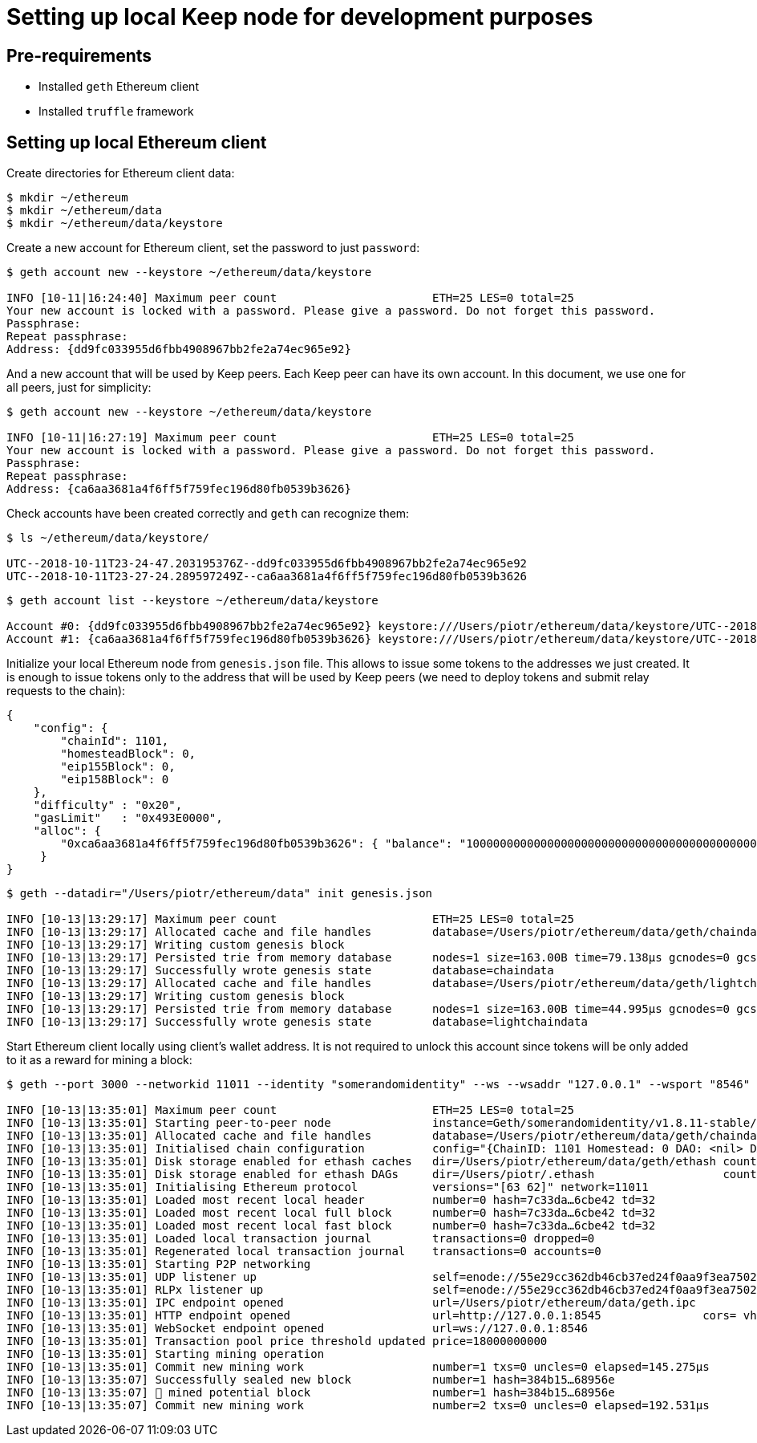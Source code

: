 = Setting up local Keep node for development purposes

== Pre-requirements
* Installed `geth` Ethereum client
* Installed `truffle` framework

== Setting up local Ethereum client

Create directories for Ethereum client data:

```
$ mkdir ~/ethereum
$ mkdir ~/ethereum/data
$ mkdir ~/ethereum/data/keystore
```

Create a new account for Ethereum client, set the password to just `password`:
```
$ geth account new --keystore ~/ethereum/data/keystore

INFO [10-11|16:24:40] Maximum peer count                       ETH=25 LES=0 total=25
Your new account is locked with a password. Please give a password. Do not forget this password.
Passphrase: 
Repeat passphrase: 
Address: {dd9fc033955d6fbb4908967bb2fe2a74ec965e92}
```

And a new account that will be used by Keep peers. Each Keep peer can have its 
own account. In this document, we use one for all peers, just for simplicity:
```
$ geth account new --keystore ~/ethereum/data/keystore

INFO [10-11|16:27:19] Maximum peer count                       ETH=25 LES=0 total=25
Your new account is locked with a password. Please give a password. Do not forget this password.
Passphrase: 
Repeat passphrase: 
Address: {ca6aa3681a4f6ff5f759fec196d80fb0539b3626}
```

Check accounts have been created correctly and `geth` can recognize them:
```
$ ls ~/ethereum/data/keystore/

UTC--2018-10-11T23-24-47.203195376Z--dd9fc033955d6fbb4908967bb2fe2a74ec965e92
UTC--2018-10-11T23-27-24.289597249Z--ca6aa3681a4f6ff5f759fec196d80fb0539b3626
```

```
$ geth account list --keystore ~/ethereum/data/keystore

Account #0: {dd9fc033955d6fbb4908967bb2fe2a74ec965e92} keystore:///Users/piotr/ethereum/data/keystore/UTC--2018-10-11T23-24-47.203195376Z--dd9fc033955d6fbb4908967bb2fe2a74ec965e92
Account #1: {ca6aa3681a4f6ff5f759fec196d80fb0539b3626} keystore:///Users/piotr/ethereum/data/keystore/UTC--2018-10-11T23-27-24.289597249Z--ca6aa3681a4f6ff5f759fec196d80fb0539b3626
```

Initialize your local Ethereum node from `genesis.json` file. This allows to 
issue some tokens to the addresses we just created. It is enough to issue tokens 
only to the address that will be used by Keep peers (we need to deploy tokens  
and submit relay requests to the chain):
```
{
    "config": {
        "chainId": 1101,
        "homesteadBlock": 0,
        "eip155Block": 0,
        "eip158Block": 0
    },
    "difficulty" : "0x20",
    "gasLimit"   : "0x493E0000",
    "alloc": {
        "0xca6aa3681a4f6ff5f759fec196d80fb0539b3626": { "balance": "1000000000000000000000000000000000000000000000000000000" }
     }
}
```

```
$ geth --datadir="/Users/piotr/ethereum/data" init genesis.json 

INFO [10-13|13:29:17] Maximum peer count                       ETH=25 LES=0 total=25
INFO [10-13|13:29:17] Allocated cache and file handles         database=/Users/piotr/ethereum/data/geth/chaindata cache=16 handles=16
INFO [10-13|13:29:17] Writing custom genesis block 
INFO [10-13|13:29:17] Persisted trie from memory database      nodes=1 size=163.00B time=79.138µs gcnodes=0 gcsize=0.00B gctime=0s livenodes=1 livesize=0.00B
INFO [10-13|13:29:17] Successfully wrote genesis state         database=chaindata                                 hash=7c33da…6cbe42
INFO [10-13|13:29:17] Allocated cache and file handles         database=/Users/piotr/ethereum/data/geth/lightchaindata cache=16 handles=16
INFO [10-13|13:29:17] Writing custom genesis block 
INFO [10-13|13:29:17] Persisted trie from memory database      nodes=1 size=163.00B time=44.995µs gcnodes=0 gcsize=0.00B gctime=0s livenodes=1 livesize=0.00B
INFO [10-13|13:29:17] Successfully wrote genesis state         database=lightchaindata                                 hash=7c33da…6cbe42
```

Start Ethereum client locally using client's wallet address. It is not required 
to unlock this account since tokens will be only added to it as a reward for 
mining a block:

```
$ geth --port 3000 --networkid 11011 --identity "somerandomidentity" --ws --wsaddr "127.0.0.1" --wsport "8546" --wsorigins "" --rpc --rpcport "8545" --rpcaddr "127.0.0.1" --rpccorsdomain "" --rpcapi "db,ssh,miner,admin,eth,net,web3,personal" --datadir=/Users/piotr/ethereum/data/ --fast --etherbase="0xca6aa3681a4f6ff5f759fec196d80fb0539b3626" --mine --minerthreads=1

INFO [10-13|13:35:01] Maximum peer count                       ETH=25 LES=0 total=25
INFO [10-13|13:35:01] Starting peer-to-peer node               instance=Geth/somerandomidentity/v1.8.11-stable/darwin-amd64/go1.10.3
INFO [10-13|13:35:01] Allocated cache and file handles         database=/Users/piotr/ethereum/data/geth/chaindata cache=768 handles=128
INFO [10-13|13:35:01] Initialised chain configuration          config="{ChainID: 1101 Homestead: 0 DAO: <nil> DAOSupport: false EIP150: <nil> EIP155: 0 EIP158: 0 Byzantium: <nil> Constantinople: <nil> Engine: unknown}"
INFO [10-13|13:35:01] Disk storage enabled for ethash caches   dir=/Users/piotr/ethereum/data/geth/ethash count=3
INFO [10-13|13:35:01] Disk storage enabled for ethash DAGs     dir=/Users/piotr/.ethash                   count=2
INFO [10-13|13:35:01] Initialising Ethereum protocol           versions="[63 62]" network=11011
INFO [10-13|13:35:01] Loaded most recent local header          number=0 hash=7c33da…6cbe42 td=32
INFO [10-13|13:35:01] Loaded most recent local full block      number=0 hash=7c33da…6cbe42 td=32
INFO [10-13|13:35:01] Loaded most recent local fast block      number=0 hash=7c33da…6cbe42 td=32
INFO [10-13|13:35:01] Loaded local transaction journal         transactions=0 dropped=0
INFO [10-13|13:35:01] Regenerated local transaction journal    transactions=0 accounts=0
INFO [10-13|13:35:01] Starting P2P networking 
INFO [10-13|13:35:01] UDP listener up                          self=enode://55e29cc362db46cb37ed24f0aa9f3ea7502410a6a07ab04af782c52276a02d2fda74aaaf9e552ffbe94c1998b447a4444e7524a9e480398ce974d441b9264fe9@[::]:3000
INFO [10-13|13:35:01] RLPx listener up                         self=enode://55e29cc362db46cb37ed24f0aa9f3ea7502410a6a07ab04af782c52276a02d2fda74aaaf9e552ffbe94c1998b447a4444e7524a9e480398ce974d441b9264fe9@[::]:3000
INFO [10-13|13:35:01] IPC endpoint opened                      url=/Users/piotr/ethereum/data/geth.ipc
INFO [10-13|13:35:01] HTTP endpoint opened                     url=http://127.0.0.1:8545               cors= vhosts=localhost
INFO [10-13|13:35:01] WebSocket endpoint opened                url=ws://127.0.0.1:8546
INFO [10-13|13:35:01] Transaction pool price threshold updated price=18000000000
INFO [10-13|13:35:01] Starting mining operation 
INFO [10-13|13:35:01] Commit new mining work                   number=1 txs=0 uncles=0 elapsed=145.275µs
INFO [10-13|13:35:07] Successfully sealed new block            number=1 hash=384b15…68956e
INFO [10-13|13:35:07] 🔨 mined potential block                  number=1 hash=384b15…68956e
INFO [10-13|13:35:07] Commit new mining work                   number=2 txs=0 uncles=0 elapsed=192.531µs
```